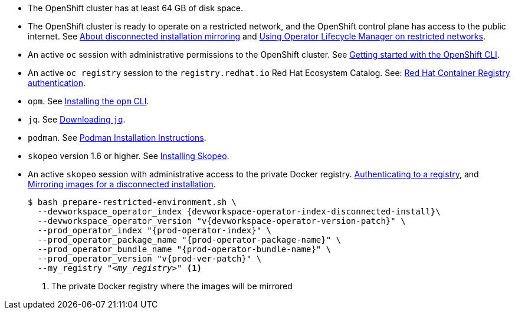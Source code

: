 :_content-type: SNIPPET

// Included in:
// ../pages/installing-che-in-a-restricted-environment.adoc
// ../pages/upgrading-che-using-the-cli-management-tool-in-restricted-environment.adoc


* The OpenShift cluster has at least 64 GB of disk space.

* The OpenShift cluster is ready to operate on a restricted network, and the OpenShift control plane has access to the public internet. See link:https://docs.openshift.com/container-platform/{ocp4-ver}/installing/disconnected_install/index.html[About disconnected installation mirroring] and link:https://docs.openshift.com/container-platform/{ocp4-ver}/operators/admin/olm-restricted-networks.html[Using Operator Lifecycle Manager on restricted networks].

// NOTE for testers: don't use the internal registry present on `crc`.

* An active `oc` session with administrative permissions to the OpenShift cluster. See link:https://docs.openshift.com/container-platform/{ocp4-ver}/cli_reference/openshift_cli/getting-started-cli.html[Getting started with the OpenShift CLI].

* An active `oc registry` session to the `registry.redhat.io` Red Hat Ecosystem Catalog. See: link:https://access.redhat.com/RegistryAuthentication[Red Hat Container Registry authentication].

// NOTE for testers:
// $ oc registry login --registry registry.redhat.io --auth-basic=__<user>:__<password>__

* `opm`. See link:https://docs.openshift.com/container-platform/{ocp4-ver}/cli_reference/opm/cli-opm-install.html[Installing the `opm` CLI].

* `jq`. See link:https://stedolan.github.io/jq/download/[Downloading `jq`].

* `podman`. See link:https://podman.io/docs/installation[Podman Installation Instructions].

* `skopeo` version 1.6 or higher. See link:https://github.com/containers/skopeo/blob/main/install.md[Installing Skopeo].

* An active `skopeo` session with administrative access to the private Docker registry. link:https://github.com/containers/skopeo#authenticating-to-a-registry[Authenticating to a registry], and link:https://docs.openshift.com/container-platform/{ocp4-ver}/installing/disconnected_install/installing-mirroring-installation-images.html[Mirroring images for a disconnected installation].
+
[subs="+attributes,+quotes"]
----
$ bash prepare-restricted-environment.sh \
  --devworkspace_operator_index {devworkspace-operator-index-disconnected-install}\
  --devworkspace_operator_version "v{devworkspace-operator-version-patch}" \
  --prod_operator_index "{prod-operator-index}" \
  --prod_operator_package_name "{prod-operator-package-name}" \
  --prod_operator_bundle_name "{prod-operator-bundle-name}" \
  --prod_operator_version "v{prod-ver-patch}" \
  --my_registry "__<my_registry>__" <1>
----
<1> The private Docker registry where the images will be mirrored

